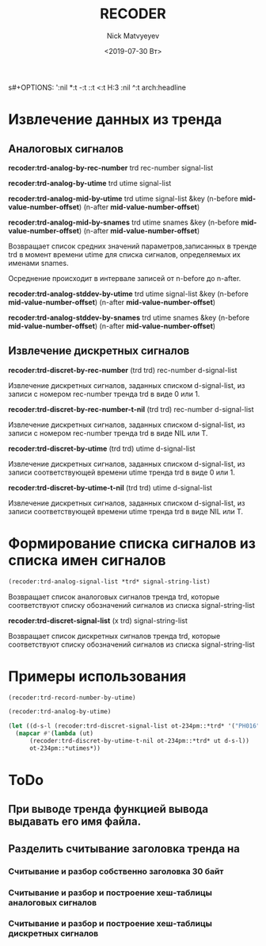 s#+OPTIONS: ':nil *:t -:t ::t <:t H:3 \n:nil ^:t arch:headline
#+OPTIONS: author:t broken-links:nil c:nil creator:nil
#+OPTIONS: d:(not "LOGBOOK") date:t e:t email:nil f:t inline:t num:t
#+OPTIONS: p:nil pri:nil prop:nil stat:t tags:t tasks:t tex:t
#+OPTIONS: timestamp:t title:t toc:t todo:t |:t
#+TITLE: RECODER
#+DATE: <2019-07-30 Вт>
#+AUTHOR:Nick Matvyeyev
#+EMAIL: mnasoft@gmail.com
#+LANGUAGE: en
#+SELECT_TAGS: export
#+EXCLUDE_TAGS: noexport
#+CREATOR: Emacs 26.1 (Org mode 9.1.9)

* Извлечение данных из тренда  
** Аналоговых сигналов

*recoder:trd-analog-by-rec-number*  trd rec-number signal-list

*recoder:trd-analog-by-utime*       trd utime signal-list

*recoder:trd-analog-mid-by-utime*   trd utime signal-list &key (n-before *mid-value-number-offset*) (n-after *mid-value-number-offset*)

*recoder:trd-analog-mid-by-snames*  trd utime snames &key (n-before *mid-value-number-offset*) (n-after *mid-value-number-offset*)

Возвращает список средних значений параметров,записанных в тренде trd в момент времени utime для списка сигналов, определяемых их именами snames.

Осреднение происходит в интервале записей от  n-before до n-after.

*recoder:trd-analog-stddev-by-utime*  trd utime signal-list &key (n-before *mid-value-number-offset*) (n-after *mid-value-number-offset*)

*recoder:trd-analog-stddev-by-snames* trd utime snames      &key (n-before *mid-value-number-offset*) (n-after *mid-value-number-offset*)

** Извлечение дискретных сигналов
*recoder:trd-discret-by-rec-number*       (trd trd) rec-number d-signal-list

Извлечение дискретных сигналов, заданных списком d-signal-list, из записи с номером rec-number тренда trd в виде 0 или 1.

*recoder:trd-discret-by-rec-number-t-nil* (trd trd) rec-number d-signal-list

Извлечение дискретных сигналов, заданных списком d-signal-list, из записи с номером rec-number тренда trd в виде NIL или T.

*recoder:trd-discret-by-utime*            (trd trd) utime      d-signal-list

Извлечение дискретных сигналов, заданных списком d-signal-list, из записи соответствующей времени utime тренда trd в виде 0 или 1.

*recoder:trd-discret-by-utime-t-nil*      (trd trd) utime      d-signal-list

Извлечение дискретных сигналов, заданных списком d-signal-list, из записи соответствующей времени utime тренда trd в виде NIL или T.

* Формирование списка сигналов из списка имен сигналов 
#+BEGIN_SRC lisp
 (recoder:trd-analog-signal-list *trd* signal-string-list)
#+END_SRC


Возвращает список аналоговых сигналов тренда trd, которые соответствуют списку обозначений сигналов из списка signal-string-list

*recoder:trd-discret-signal-list* (x trd) signal-string-list

Возвращает список дискретных сигналов тренда trd, которые соответствуют списку обозначений сигналов из списка signal-string-list


* Примеры использования  

#+BEGIN_SRC lisp
  (recoder:trd-record-number-by-utime)

  (recoder:trd-analog-by-utime)

  (let ((d-s-l (recoder:trd-discret-signal-list ot-234pm::*trd* '("PH016" "PH017"))))
    (mapcar #'(lambda (ut)
		(recoder:trd-discret-by-utime-t-nil ot-234pm::*trd* ut d-s-l))
	    ot-234pm::*utimes*))
#+END_SRC

* ToDo                   

** При выводе тренда функцией вывода выдавать его имя файла.
  
**  Разделить считывание заголовка тренда на
*** Считывание и разбор собственно заголовка 30 байт
*** Считывание и разбор и построение хеш-таблицы аналоговых сигналов
*** Считывание и разбор и построение хеш-таблицы дискретных сигналов

